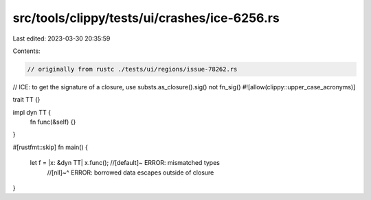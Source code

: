 src/tools/clippy/tests/ui/crashes/ice-6256.rs
=============================================

Last edited: 2023-03-30 20:35:59

Contents:

.. code-block:: rs

    // originally from rustc ./tests/ui/regions/issue-78262.rs
// ICE: to get the signature of a closure, use substs.as_closure().sig() not fn_sig()
#![allow(clippy::upper_case_acronyms)]

trait TT {}

impl dyn TT {
    fn func(&self) {}
}

#[rustfmt::skip]
fn main() {
    let f = |x: &dyn TT| x.func(); //[default]~ ERROR: mismatched types
                                   //[nll]~^ ERROR: borrowed data escapes outside of closure
}


